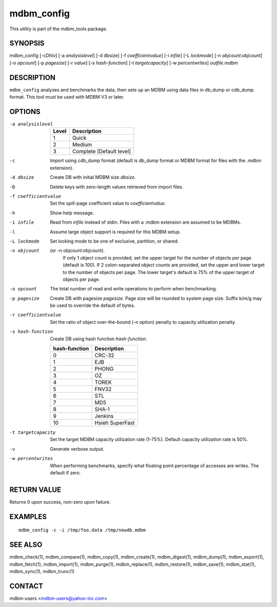 .. $Id$
   $URL$

.. _mdbm_config:

mdbm_config
===========

This utility is part of the mdbm_tools package.

SYNOPSIS
--------

.. The following long line is required for formatting purposes.

mdbm_config [-cDhlv] [-a *analysislevel*] [-d dbsize] [-f *coefficientvalue*] [-i *infile*] [-L *lockmode*] [-n *objcount:objcount*] [-o *opcount*] [-p *pagesize*] [-r *value*] [-s *hash-function*] [-t *targetcapacity*] [-w *percentwrites*] *outfile.mdbm*

DESCRIPTION
-----------

``mdbm_config`` analyzes and benchmarks the data, then sets up an MDBM using
data files in db_dump or cdb_dump format.  This tool must be used with MDBM V3
or later.


OPTIONS
-------

-a analysislevel
    =====  ===========
    Level  Description
    =====  ===========
    1      Quick
    2      Medium
    3      Complete [Default level]
    =====  ===========
-c  Import using cdb_dump format (default is db_dump format or MDBM format for
    files with the .mdbm extension).
-d dbsize
    Create DB with initial MDBM size *dbsize*.
-D  Delete keys with zero-length values retrieved from import files.
-f coefficientvalue
    Set the spill-page coefficient value to *coefficientvalue*.
-h  Show help message.
-i infile
    Read from *infile* instead of stdin.  Files with a .mdbm extension are assumed to be MDBMs.
-l  Assume large object support is required for this MDBM setup.
-L lockmode
    Set locking mode to be one of exclusive, partition, or shared.
-n objcount
   (or -n objcount:objcount).
    If only 1 object count is provided, set the upper target for the number of
    objects per page (default is 100).  If 2 colon-separated object counts are
    provided, set the upper and lower target to the number of objects per page.
    The lower target's default is 75% of the upper target of objects per page.
-o opcount
    The total number of read and write operations to perform when benchmarking.
-p pagesize
    Create DB with pagesize *pagesize*.
    Page size will be rounded to system page size.
    Suffix k/m/g may be used to override the default of bytes.
-r coefficientvalue
    Set the ratio of object over-the-bound (-n option) penalty to capacity utilization penalty.
-s hash-function
    Create DB using hash function *hash-function*.

    =============  ===============
    hash-function  Description
    =============  ===============
    0              CRC-32
    1              EJB
    2              PHONG
    3              OZ
    4              TOREK
    5              FNV32
    6              STL
    7              MD5
    8              SHA-1
    9              Jenkins
    10             Hsieh SuperFast
    =============  ===============
-t targetcapacity
    Set the target MDBM capacity utilization rate (1-75%).
    Default capacity utilization rate is 50%.
-v  Generate verbose output.
-w percentwrites
    When performing benchmarks, specify what floating point percentage of
    accesses are writes.  The default if zero.

RETURN VALUE
------------

Returns 0 upon success, non-zero upon failure.

EXAMPLES
--------

::

  mdbm_config -c -i /tmp/foo.data /tmp/newdb.mdbm

SEE ALSO
--------

mdbm_check(1), mdbm_compare(1), mdbm_copy(1), mdbm_create(1),
mdbm_digest(1), mdbm_dump(1), mdbm_export(1), mdbm_fetch(1), mdbm_import(1),
mdbm_purge(1), mdbm_replace(1), mdbm_restore(1), mdbm_save(1), mdbm_stat(1),
mdbm_sync(1), mdbm_trunc(1)

CONTACT
-------

mdbm-users <mdbm-users@yahoo-inc.com>


.. End of documentation

   emacsen buffer-local ispell variables -- Do not delete.

   === content ===
   LocalWords: CRC EJB FNV Hsieh Jenkins MD OZ PHONG SHA STL SuperFast TOREK
   LocalWords: analysislevel cDhlv cdb coefficientvalue dbsize emacsen infile
   LocalWords: lockmode mdbm objcount opcount outfile pagesize percentwrites
   LocalWords: stdin targetcapacity trunc

   Local Variables:
   mode: text
   fill-column: 80
   indent-tabs-mode: nil
   tab-width: 4
   End:

